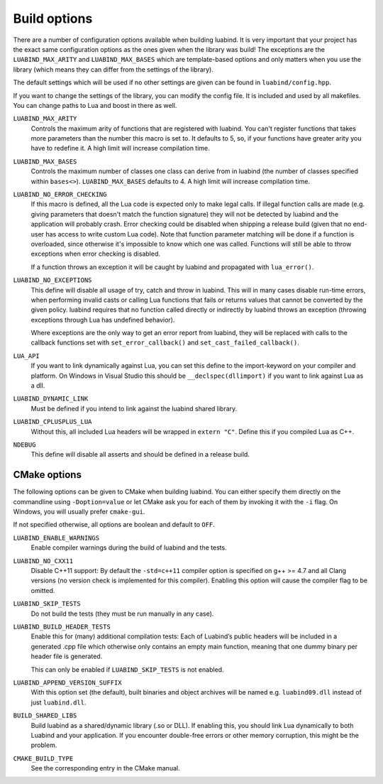 .. _part-build-options:

Build options
=============

There are a number of configuration options available when building luabind.
It is very important that your project has the exact same configuration
options as the ones given when the library was build! The exceptions are the
``LUABIND_MAX_ARITY`` and ``LUABIND_MAX_BASES`` which are template-based
options and only matters when you use the library (which means they can
differ from the settings of the library).

The default settings which will be used if no other settings are given
can be found in ``luabind/config.hpp``.

If you want to change the settings of the library, you can modify the
config file. It is included and used by all makefiles. You can change paths
to Lua and boost in there as well.

``LUABIND_MAX_ARITY``
    Controls the maximum arity of functions that are registered with luabind.
    You can't register functions that takes more parameters than the number
    this macro is set to. It defaults to 5, so, if your functions have greater
    arity you have to redefine it. A high limit will increase compilation time.

``LUABIND_MAX_BASES``
    Controls the maximum number of classes one class can derive from in
    luabind (the number of classes specified within ``bases<>``).
    ``LUABIND_MAX_BASES`` defaults to 4. A high limit will increase
    compilation time.

``LUABIND_NO_ERROR_CHECKING``
    If this macro is defined, all the Lua code is expected only to make legal
    calls. If illegal function calls are made (e.g. giving parameters that
    doesn't match the function signature) they will not be detected by luabind
    and the application will probably crash. Error checking could be disabled
    when shipping a release build (given that no end-user has access to write
    custom Lua code). Note that function parameter matching will be done if a
    function is overloaded, since otherwise it's impossible to know which one
    was called. Functions will still be able to throw exceptions when error
    checking is disabled.

    If a function throws an exception it will be caught by luabind and
    propagated with ``lua_error()``.

``LUABIND_NO_EXCEPTIONS``
    This define will disable all usage of try, catch and throw in luabind.
    This will in many cases disable run-time errors, when performing invalid
    casts or calling Lua functions that fails or returns values that cannot
    be converted by the given policy. luabind requires that no function called
    directly or indirectly by luabind throws an exception (throwing exceptions
    through Lua has undefined behavior).

    Where exceptions are the only way to get an error report from luabind,
    they will be replaced with calls to the callback functions set with
    ``set_error_callback()`` and ``set_cast_failed_callback()``.

``LUA_API``
    If you want to link dynamically against Lua, you can set this define to
    the import-keyword on your compiler and platform. On Windows in Visual Studio
    this should be ``__declspec(dllimport)`` if you want to link against Lua
    as a dll.

``LUABIND_DYNAMIC_LINK``
    Must be defined if you intend to link against the luabind shared
    library.

``LUABIND_CPLUSPLUS_LUA``
    Without this, all included Lua headers will be wrapped in ``extern "C"``.
    Define this if you compiled Lua as C++.

``NDEBUG``
    This define will disable all asserts and should be defined in a release
    build.


CMake options
~~~~~~~~~~~~~

The following options can be given to CMake when building luabind. You can
either specify them directly on the commandline using ``-Doption=value`` or
let CMake ask you for each of them by invoking it with the ``-i`` flag. On
Windows, you will usually prefer ``cmake-gui``.

If not specified otherwise, all options are boolean and default to ``OFF``.

``LUABIND_ENABLE_WARNINGS``
    Enable compiler warnings during the build of luabind and the tests.

``LUABIND_NO_CXX11``
    Disable C++11 support: By default the ``-std=c++11`` compiler option is
    specified on g++ >= 4.7 and all Clang versions (no version check is
    implemented for this compiler). Enabling this option will cause the
    compiler flag to be omitted.

``LUABIND_SKIP_TESTS``
    Do not build the tests (they must be run manually in any case).

``LUABIND_BUILD_HEADER_TESTS``
    Enable this for (many) additional compilation tests: Each of Luabind’s
    public headers will be included in a generated .cpp file which otherwise
    only contains an empty main function, meaning that one dummy binary per
    header file is generated.

    This can only be enabled if ``LUABIND_SKIP_TESTS`` is not enabled.

``LUABIND_APPEND_VERSION_SUFFIX``
    With this option set (the default), built binaries and object archives
    will be named e.g. ``luabind09.dll`` instead of just ``luabind.dll``.

``BUILD_SHARED_LIBS``
    Build luabind as a shared/dynamic library (.so or DLL). If enabling this,
    you should link Lua dynamically to both Luabind and your application. If
    you encounter double-free errors or other memory corruption, this might be
    the problem.

``CMAKE_BUILD_TYPE``
    See the corresponding entry in the CMake manual.